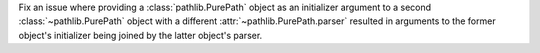 Fix an issue where providing a :class:`pathlib.PurePath` object as an
initializer argument to a second :class:`~pathlib.PurePath` object with a
different :attr:`~pathlib.PurePath.parser` resulted in arguments to the
former object's initializer being joined by the latter object's parser.
